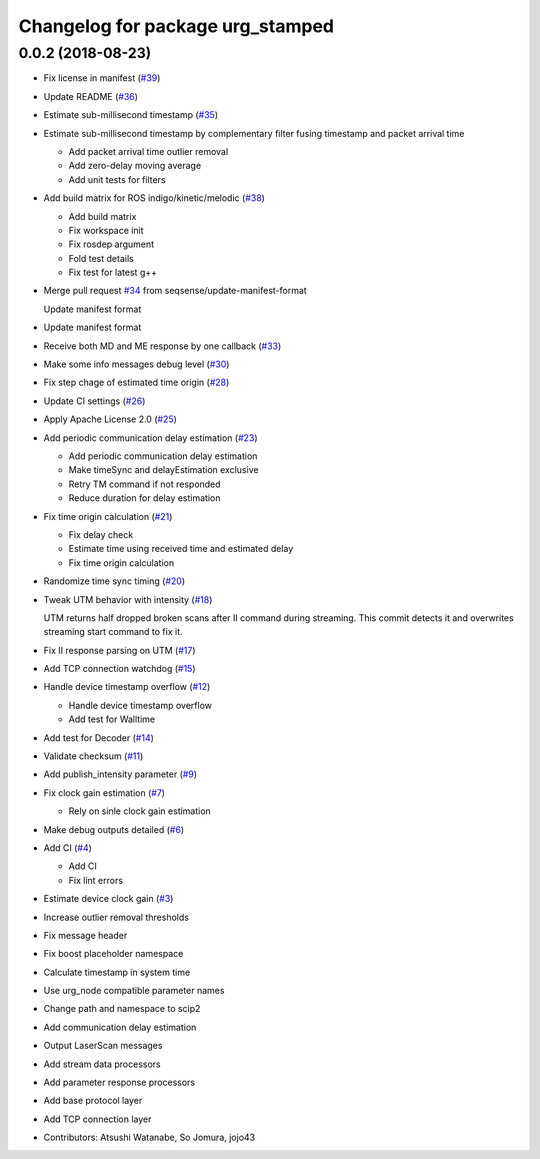 ^^^^^^^^^^^^^^^^^^^^^^^^^^^^^^^^^
Changelog for package urg_stamped
^^^^^^^^^^^^^^^^^^^^^^^^^^^^^^^^^

0.0.2 (2018-08-23)
------------------
* Fix license in manifest (`#39 <https://github.com/seqsense/urg_stamped/issues/39>`_)
* Update README (`#36 <https://github.com/seqsense/urg_stamped/issues/36>`_)
* Estimate sub-millisecond timestamp (`#35 <https://github.com/seqsense/urg_stamped/issues/35>`_)

* Estimate sub-millisecond timestamp by complementary filter fusing timestamp and packet arrival time

  * Add packet arrival time outlier removal
  * Add zero-delay moving average
  * Add unit tests for filters

* Add build matrix for ROS indigo/kinetic/melodic (`#38 <https://github.com/seqsense/urg_stamped/issues/38>`_)

  * Add build matrix
  * Fix workspace init
  * Fix rosdep argument
  * Fold test details
  * Fix test for latest g++

* Merge pull request `#34 <https://github.com/seqsense/urg_stamped/issues/34>`_ from seqsense/update-manifest-format

  Update manifest format

* Update manifest format
* Receive both MD and ME response by one callback (`#33 <https://github.com/seqsense/urg_stamped/issues/33>`_)
* Make some info messages debug level (`#30 <https://github.com/seqsense/urg_stamped/issues/30>`_)
* Fix step chage of estimated time origin (`#28 <https://github.com/seqsense/urg_stamped/issues/28>`_)
* Update CI settings (`#26 <https://github.com/seqsense/urg_stamped/issues/26>`_)
* Apply Apache License 2.0 (`#25 <https://github.com/seqsense/urg_stamped/issues/25>`_)
* Add periodic communication delay estimation (`#23 <https://github.com/seqsense/urg_stamped/issues/23>`_)

  * Add periodic communication delay estimation
  * Make timeSync and delayEstimation exclusive
  * Retry TM command if not responded
  * Reduce duration for delay estimation

* Fix time origin calculation (`#21 <https://github.com/seqsense/urg_stamped/issues/21>`_)

  * Fix delay check
  * Estimate time using received time and estimated delay
  * Fix time origin calculation

* Randomize time sync timing (`#20 <https://github.com/seqsense/urg_stamped/issues/20>`_)
* Tweak UTM behavior with intensity (`#18 <https://github.com/seqsense/urg_stamped/issues/18>`_)

  UTM returns half dropped broken scans after II command during streaming.
  This commit detects it and overwrites streaming start command to fix it.

* Fix II response parsing on UTM (`#17 <https://github.com/seqsense/urg_stamped/issues/17>`_)
* Add TCP connection watchdog (`#15 <https://github.com/seqsense/urg_stamped/issues/15>`_)
* Handle device timestamp overflow (`#12 <https://github.com/seqsense/urg_stamped/issues/12>`_)

  * Handle device timestamp overflow
  * Add test for Walltime

* Add test for Decoder (`#14 <https://github.com/seqsense/urg_stamped/issues/14>`_)
* Validate checksum (`#11 <https://github.com/seqsense/urg_stamped/issues/11>`_)
* Add publish_intensity parameter (`#9 <https://github.com/seqsense/urg_stamped/issues/9>`_)
* Fix clock gain estimation (`#7 <https://github.com/seqsense/urg_stamped/issues/7>`_)

  * Rely on sinle clock gain estimation

* Make debug outputs detailed (`#6 <https://github.com/seqsense/urg_stamped/issues/6>`_)
* Add CI (`#4 <https://github.com/seqsense/urg_stamped/issues/4>`_)

  * Add CI
  * Fix lint errors

* Estimate device clock gain (`#3 <https://github.com/seqsense/urg_stamped/issues/3>`_)
* Increase outlier removal thresholds
* Fix message header
* Fix boost placeholder namespace
* Calculate timestamp in system time
* Use urg_node compatible parameter names
* Change path and namespace to scip2
* Add communication delay estimation
* Output LaserScan messages
* Add stream data processors
* Add parameter response processors
* Add base protocol layer
* Add TCP connection layer
* Contributors: Atsushi Watanabe, So Jomura, jojo43
